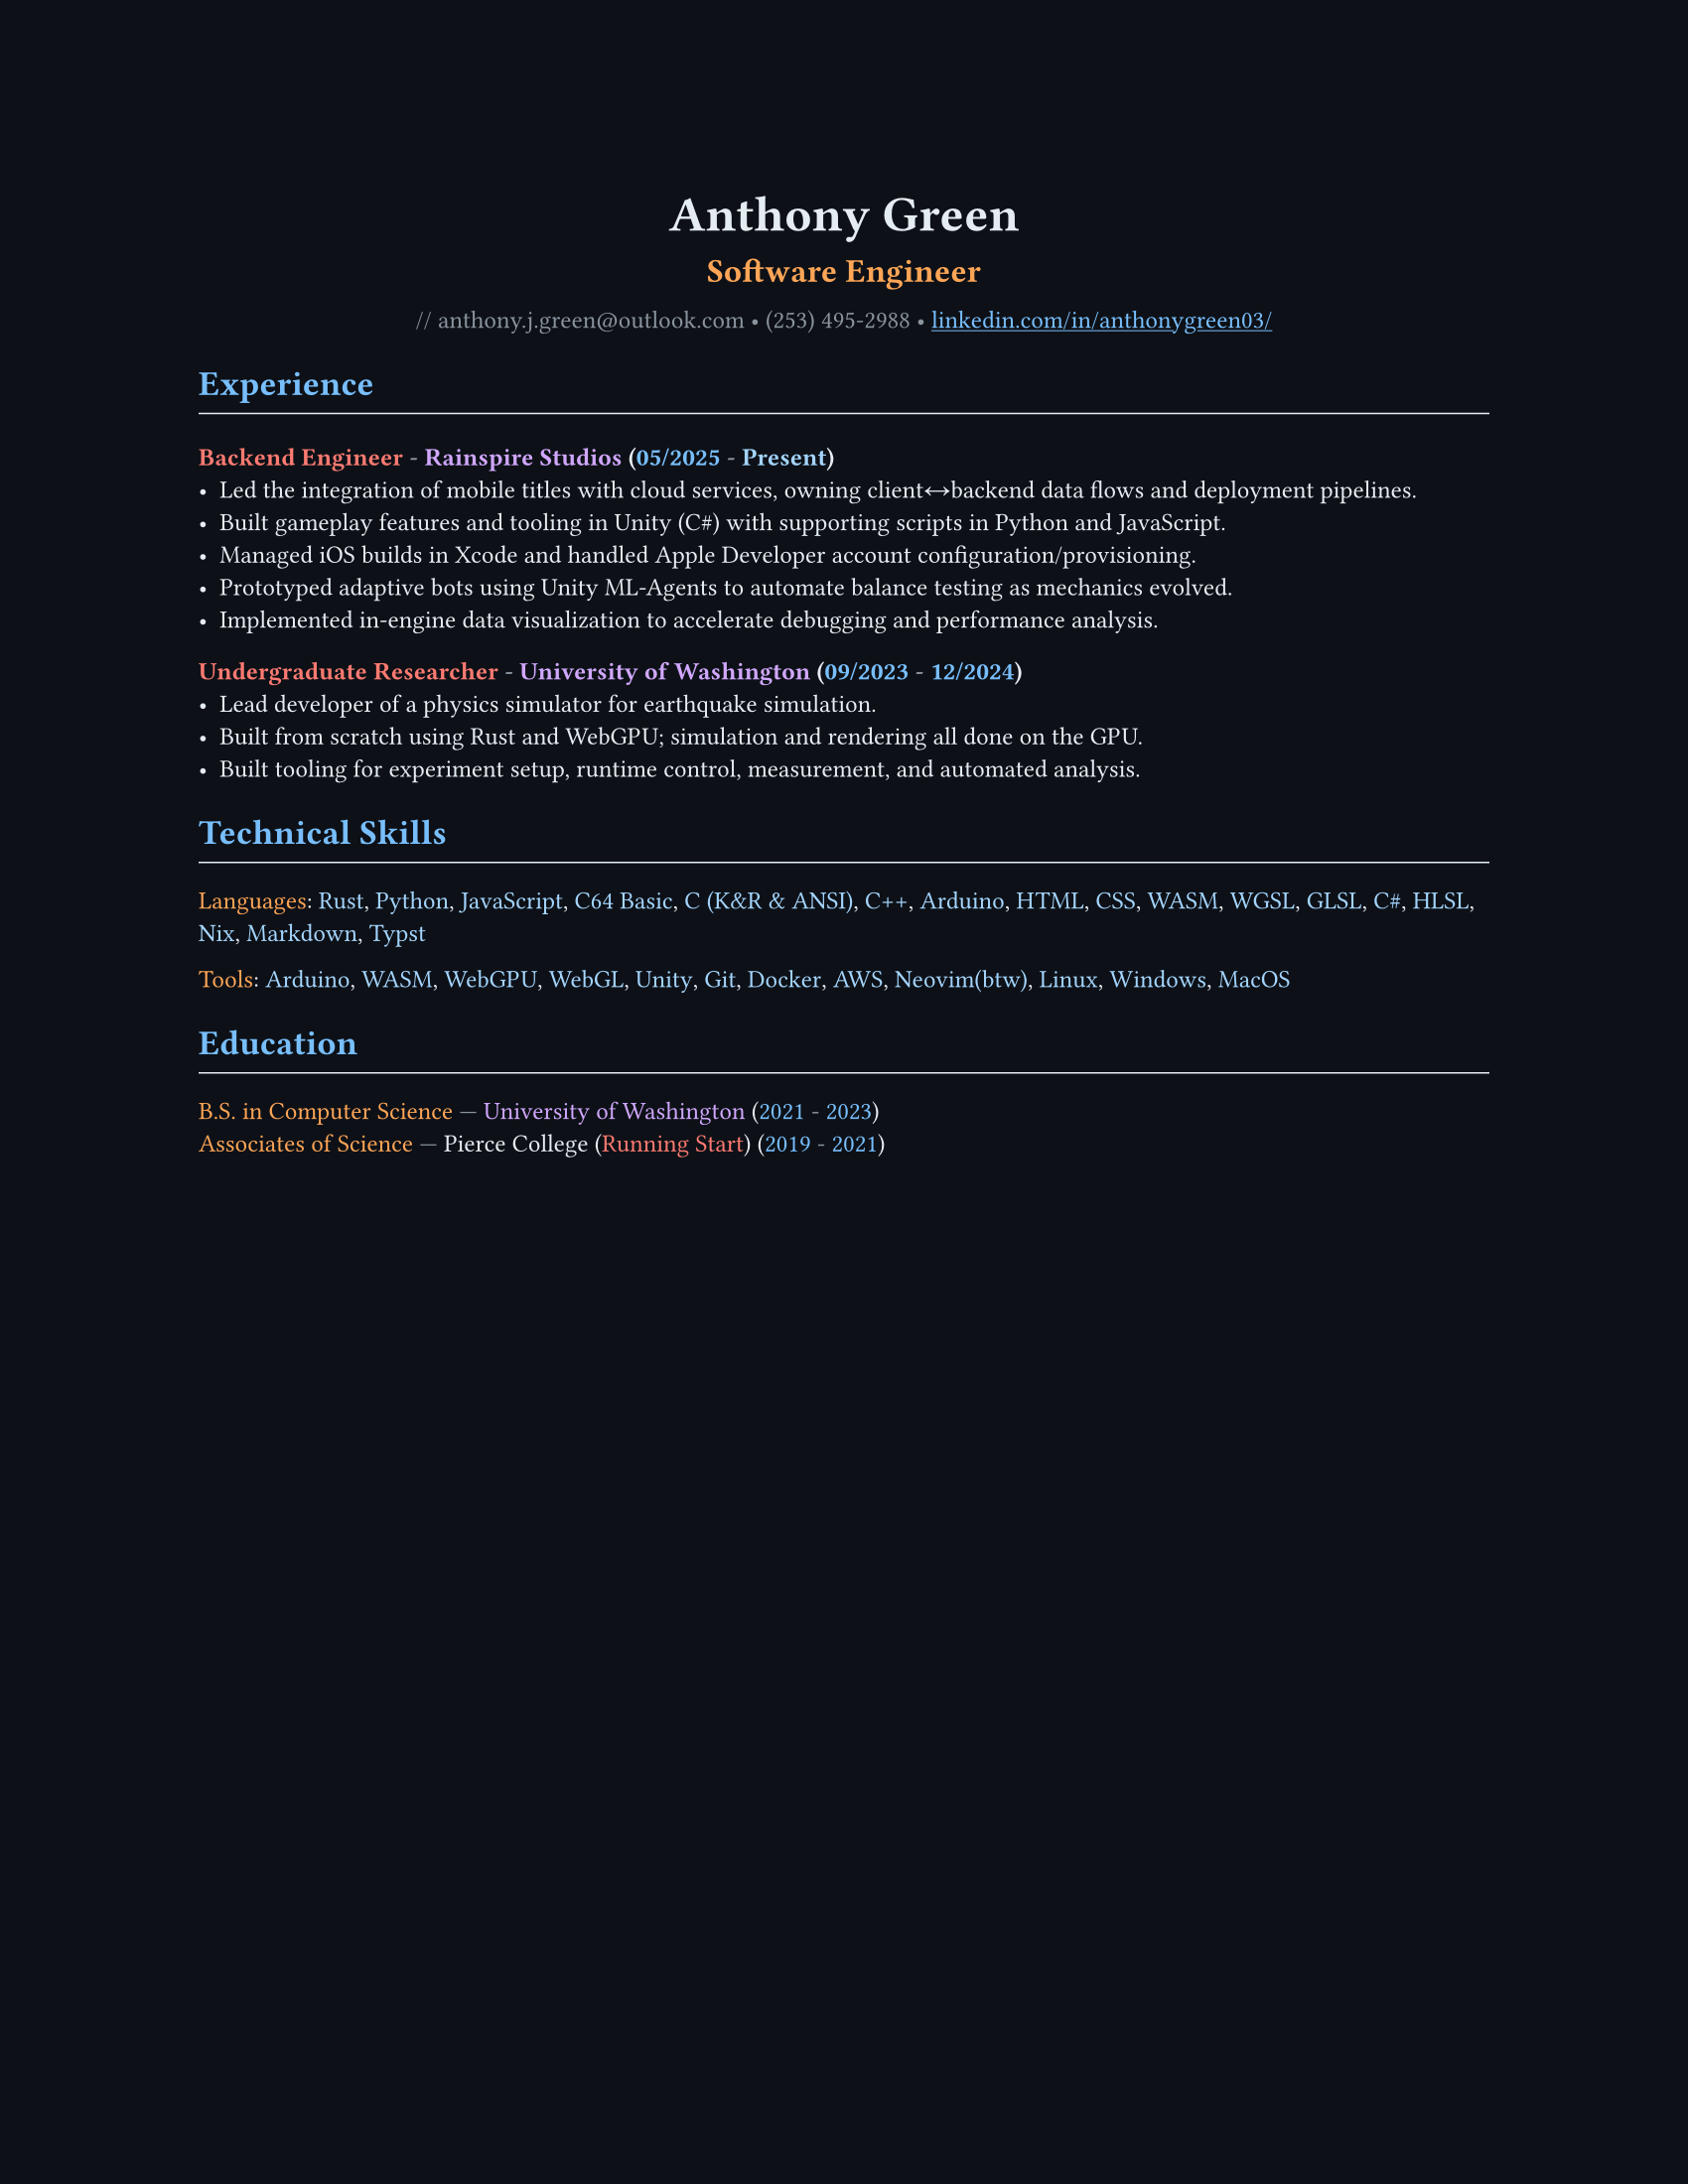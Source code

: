 // VARIABLES

#let professional = false

#let dark = true
#let code_styling = true
#let pixel_font = false

#if professional {
  dark = false
  code_styling = false
  pixel_font = false
}

// STYLING

#let palette = if code_styling {(
  bg: rgb("#0d1117"),
  fg: rgb("#e6edf3"),
  comment: rgb("#8b949e"),
  keyword: rgb("#ff7b72"),
  func: rgb("#d2a8ff"),
  string: rgb("#a5d6ff"),
  number: rgb("#79c0ff"),
  type: rgb("#ffa657"),
  punct: rgb("#e6edf3"),
  link: rgb("#79c0ff"),
  heading: rgb("#ffffff"),
)} else if dark {(
  bg: rgb("#0f1115"),
  fg: rgb("#e6e6e6"),
  muted: rgb("#a3a3a3"),
  accent: rgb("#93c5fd"),
  heading: rgb("#ffffff"),
)} else {(
  bg: white,
  fg: black,
  muted: rgb("#444444"),
  accent: rgb("#2563eb"),
  heading: black,
)}

#set page(width: 17in, height: 22in, margin: 4in, fill: palette.bg)
#set page(width: 8.5in, height: 11in, margin: 1in, fill: palette.bg)

// Shorthand for highlight groups
#let cmt(body) = text(fill: if code_styling { palette.comment } else { palette.fg })[#body]
#let kw(body) = text(fill: if code_styling { palette.keyword } else { palette.fg })[#body]
#let fn(body) = text(fill: if code_styling { palette.func } else { palette.fg })[#body]
#let str(body) = text(fill: if code_styling { palette.string } else { palette.fg })[#body]
#let num(body) = text(fill: if code_styling { palette.number } else { palette.fg })[#body]
#let typ(body) = text(fill: if code_styling { palette.type } else { palette.fg })[#body]
#let punct(body) = text(fill: if code_styling { palette.punct } else { palette.fg })[#body]
#let lnk(body) = text(fill: if code_styling { palette.link } else { palette.fg })[#body]
#let hding(body) = text(fill: if code_styling { palette.heading } else { palette.fg })[#body]

#set text(
  size: 9pt,
  fill: palette.fg,
  font: if pixel_font { "CozetteVector" } else if code_styling { "MesloLGS Nerd Font" } else { "RobotoMono Nerd Font"},
)

#show heading.where(level: 1): set text(fill: if code_styling { palette.link } else { palette.heading })
#show heading.where(level: 2): set text(fill: if code_styling { palette.func } else { palette.heading })
#show heading.where(level: 3): set text(fill: if code_styling { palette.keyword } else { palette.heading })

#show link: set text(fill: if code_styling {palette.link} else {palette.fg})
#show link: underline

#let rule() = line(length: 100%, stroke: (paint: if code_styling {palette.punct} else {palette.fg}, thickness: 0.5pt))

// CONTENT
#align(center)[
  #text(18pt, weight: "bold", fill: if code_styling {palette.punct} else {palette.fg} )[Anthony Green]\

  #text(12pt, weight: "bold", fill: if code_styling {palette.type} else {palette.fg} )[Software Engineer]\
  // #rule()
  
  #text(fill: if code_styling {palette.comment} else {palette.fg} )[
  #if not professional {"//"} anthony.j.green\@outlook.com • (253) 495-2988 •
]
  #link("https://www.linkedin.com/in/anthonygreen03/", "linkedin.com/in/anthonygreen03/")
]

= Experience
#rule()
=== Backend Engineer #cmt("-") #fn("Rainspire Studios") #punct("(")#num("05/2025") #cmt("-") #str("Present")#punct(")")
- Led the integration of mobile titles with cloud services, owning client↔backend data flows and deployment pipelines.
- Built gameplay features and tooling in Unity (C\#) with supporting scripts in Python and JavaScript.
- Managed iOS builds in Xcode and handled Apple Developer account configuration/provisioning.
- Prototyped adaptive bots using Unity ML-Agents to automate balance testing as mechanics evolved.
- Implemented in-engine data visualization to accelerate debugging and performance analysis.
// - Led the integration approach for cloud services, improving maintainability and reducing backend-related bug reports by an estimated 30%.

// === Pharmacy Technician #cmt("-") #fn("Walgreens") #punct("(")#num("08/2024") #cmt("-") #num("04/2025")#punct(")")
// - Operated pharmacy management systems to process prescriptions and insurance claims accurately in a high-volume setting.
// - Maintained productivity and attention to detail; adopted advanced keyboard workflows that informed later engineering ergonomics.

=== Undergraduate Researcher #cmt("-") #fn("University of Washington") #punct("(")#num("09/2023") #cmt("-") #num("12/2024")#punct(")")
- Lead developer of a physics simulator for earthquake simulation.
- Built from scratch using Rust and WebGPU; simulation and rendering all done on the GPU.
- Built tooling for experiment setup, runtime control, measurement, and automated analysis.
// - Achieved substantial speedups vs. PFC on scoped cases, reducing compute time by an estimated 40–60%.
// - Collaborated with faculty to align technical design with research objectives and validation needs.

= Technical Skills
#rule()
#let languages = ("Rust", "Python", "JavaScript", "C64 Basic", "C (K&R & ANSI)", "C++", "Arduino", "HTML", "CSS", "WASM", "WGSL", "GLSL", "C#", "HLSL", "Nix", "Markdown", "Typst")
#typ("Languages")#punct(":") 
#let i = 0
#for language in languages {
  str(language)
  //Commas
  if i < languages.len()-1 {
    punct(", ")
  }
  i+=1
} 

#let tools = ("Arduino", "WASM", "WebGPU", "WebGL", "Unity", "Git", "Docker", "AWS", if professional {"Neovim"} else { "Neovim(btw)"}, "Linux", "Windows", "MacOS")
#typ("Tools")#punct(":") 
#let i = 0
#for tool in tools {
  str(tool)
  //Commas
  if i < tools.len()-1 {
    punct(", ")
  }
  i+=1
} 

= Education
#rule()
#typ("B.S. in Computer Science") #cmt("—") #fn("University of Washington") (#num("2021") #cmt("-") #num("2023"))\
#typ("Associates of Science") #cmt("—") Pierce College (#kw("Running Start")) (#num("2019") #cmt("-") #num("2021"))
